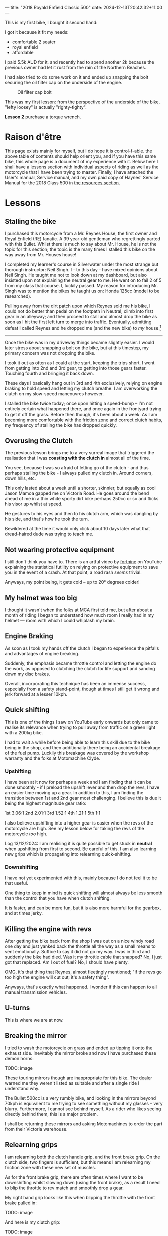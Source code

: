 ---
title: "2018 Royald Enfield Classic 500"
date: 2024-12-13T20:42:32+11:00
---

This is my first bike, I bought it second hand:

#+ATTR_HTML: :width 900px
[[/blog/500-listing.jpg]]

I got it because it fit my needs:
- comfortable 2 seater
- royal enfield
- affordable

I paid 5.5k AUD for it, and recently had to spend another 2k because the previous owner had let it rust from the rain of the Northern Beaches.

I had also tried to do some work on it and ended up snapping the bolt securing the oil filter cap on the underside of the engine.

#+BEGIN_CENTER
#+CAPTION: Oil filter cap bolt
#+ATTR_HTML: :width 400px
[[/blog/500-screw.png]]
#+END_CENTER

This was my first lesson: from the perspective of the underside of the bike, "lefty loosey" is actually "righty-tighty".

*Lesson 2* purchase a torque wrench.

* Raison d'être

This page exists mainly for myself, but I do hope it is control-f-able. the above table of contents should help orient you, and if you have this same bike, this whole page is a document of my experience with it.
Below here I shall have a lessons section with individual aspects of riding as well as the motorcycle that I have been trying to master. Finally, I have attached the User's manual, Service manual, and my own paid copy of Haynes' Service Manual for the 2018 Class 500 in [[/resources][the resources section]].

* Lessons

** Stalling the bike

I purchased this motorcycle from a Mr. Reynes House, the first owner and Royal Enfield (RE) fanatic. A 39 year-old gentleman who regrettingly parted with this Bullet. Whilst there is much to say about Mr. House, he is not the topic for this section; the topic is the many times I stalled this bike on the way away from Mr. Houses house!

I completed my learner's course in Silverwater under the most strange but thorough instructor: Neil Singh. I - to this day - have mixed opinions about Neil Singh. He taught me not to look down at my dashboard, but also insisted upon not explaining the neutral gear to me. He went on to fail 2 of 5 from my class that course. I, luckily passed.
My reason for introducing Mr. Singh was to mention the bikes he taught us on: Honda 125cc (model to be researched).

Pulling away from the dirt patch upon which Reynes sold me his bike, I could not do better than pedal on the footpath in Neutral; climb into first gear in an alleyway; and then proceed to stall and almost drop the bike as soon as I hit the first left turn to merge into traffic.
Eventually, admitting defeat I called Reynes and he dropped me (and the new bike) to /my/ house.[fn:1]

-----

Once the bike was in my driveway things became slightly easier. I would later stress about snapping a bolt on the bike, but at this timestep, my primary concern was not dropping the bike.

I took it out as often as I could at the start, keeping the trips short. I went from getting into 2nd and 3rd gear, to getting into those gears faster.
Touching fourth and bringing it back down.

These days I basically hang out in 3rd and 4th exclusively, relying on engine braking to hold speed and letting my clutch breathe. I am overworking the clutch on my slow-speed maneouvres however.

I stalled the bike twice today; once upon hitting a speed-bump -- I'm not entirely certain what happened there, and once again in the frontyard trying to get it off the grass.
Before then though, it's been about a week. As I am becoming more comfortable with the friction zone and correct clutch habits, my frequency of stalling the bike has dropped quickly.

** Overusing the Clutch

The previous lesson brings me to a very surreal image that triggered the realisation that I was *coasting with the clutch in* almost all of the time.

You see, because I was so afraid of letting go of the clutch - and thus perhaps stalling the bike - I always pulled my clutch in. Around corners, down hills, etc.

This only lasted about a week until a shorter, skinnier, but equally as cool Jason Mamoa gapped me on Victoria Road.
He goes around the bend ahead of me in a thin white sporty dirt bike perhaps 250cc or so and flicks his visor up whilst at speed.

He gestures to his eyes and then to his clutch arm, which was dangling by his side, and that's how he took the turn.

Bewildered at the time it would only click about 10 days later what that dread-haired dude was trying to teach me.

** Not wearing protective equipment

I still don't think you have to. There is an artful video by [[https://www.youtube.com/watch?v=nINIJ1cAbYM][fortnine]] on YouTube explaining the statistical futility on relying on protective equipment to save you in the event of a crash. At that point, a road rash /seems/ trivial.

Anyways, my point being, it gets cold -- up to 20° degrees colder!

** My helmet was too big

I thought it wasn't when the folks at MCA first told me, but after about a month of riding I began to understand how much room I really had in my helmet --- room with which I could whiplash my brain.

** Engine Braking

As soon as I took my hands off the clutch I began to experience the pitfalls and advantages of engine breaking.

Suddenly, the emphasis became throttle control and letting the engine do the work, as opposed to clutching the clutch for life support and sanding down my disc brakes.

Overall, incorporating this technique has been an immense success, especially from a safety stand-point, though at times I still get it wrong and jerk forward at a lesser 10kph.

** 

** Quick shifting
This is one of the things I saw on YouTube early onwards but only came to realise its relevance when trying to pull away from traffic on a green light with a 200kg bike.

I had to wait a while before being able to learn this skill due to the bike being in the shop, and then additionally there being an accidental breakage of the fuel pump. Luckily this breakage was covered by the workshop warranty and the folks at Motomachine Clyde.

*** Upshifting
I have been at it now for perhaps a week and I am finding that it can be done smoothly - if I preload the upshift lever and then drop the revs, I have an easier time moving up a gear. In addition to this, I am finding the transition between 1st and 2nd gear most challenging. I believe this is due it being the highest magnitude gear ratio:

1st 3.06:1
2nd 2.01:1
3rd 1.52:1
4th 1.21:1
5th 1:1

I also believe upshifting into a higher gear is easier when the revs of the motorcycle are high. See my lesson below for taking the revs of the motorcycle /too/ high.

Log 13/12/2024:
I am realising it is quite possible to get stuck in *neutral* when upshifting from first to second. Be careful of this.
I am also learning new grips which is propagating into relearning quick-shifting.


*** Downshifting

I have not yet experimented with this, mainly because I do not feel it to be that useful.

One thing to keep in mind is quick shifting will almost always be less smooth than the control that you have when clutch shifting.

It is faster, and can be more fun, but it is also more harmful for the gearbox, and at times jerky.

** Killing the engine with revs

After getting the bike back from the shop I was out on a nice windy road one day and just yanked back the throttle all the way as a small means to vent emotionally. Suffice to say it did not go my way. I was in third and suddenly the bike had died. Was it my throttle cable that snapped? No, I just got that replaced. Am I out of fuel? No, I should have plenty.

OMG, it's that thing that Reynes, almost fleetingly mentioned; "if the revs go too high the engine will cut out; it's a safety thing".

Anyways, that's exactly what happened. I wonder if this can happen to all manual transmission vehicles.

** U-turns

This is where we are at now.


** Breaking the mirror

I tried to wash the motorcycle on grass and ended up tipping it onto the exhaust side. Inevitably the mirror broke and now I have purchased these demon horns:

TODO: image

These touring mirrors though are inappropriate for this bike. The dealer warned me they weren't listed as suitable and after a single ride I understand why.

The Bullet 500cc is a very rumbly bike, and looking in the mirrors beyond 70kph is equivalent to me trying to see something without my glasses -- very blurry.
Furthermore, I cannot see behind myself. As a rider who likes seeing directly behind them, this is a major problem.

I shall be returning these mirrors and asking Motomachines to order the part from their Victoria warehouse.

** Relearning grips

I am relearning both the clutch handle grip, and the front brake grip. On the clutch side, two fingers is sufficient, but this means I am relearning my friction zone with these new set of muscles.

As for the front brake grip, there are often times where I want to be downshifting whilst slowing down (using the front brake), as a result I need to blip the throttle to rev match and smoothly drop a gear.

My right hand grip looks like this when blipping the throttle with the front brake pulled in:

TODO: image

And here is my clutch grip:

TODO: image

* Work done on the 500

|Item | Price item | Price labour |
|Bolt extraction and repair | 440 | 
|Throttle cables | 30 | 53
|Exhaust pipe | 286 | 106
|Gasket Rocker Cover Intake | 31 | 60
|Gasket Rocker Cover Exhaust | 31 | 60
|Front tyre - 100/90V19 (57V) BT46 F | 184.95 | 50
|Back tyre - 110/80H18 (58H) BT46 R | 194.95 | 50
|Fuel tank cap | 130
|Front sprocket | 56.39 | 40
|Rear sprocket | 102.34 | 40
|Chain | 67.52 | 80
|Oil level window + clip | 11 | 

* Footnotes

[fn:1] And then I drove him back, thus restoring equilibrium to our universe. 
 
